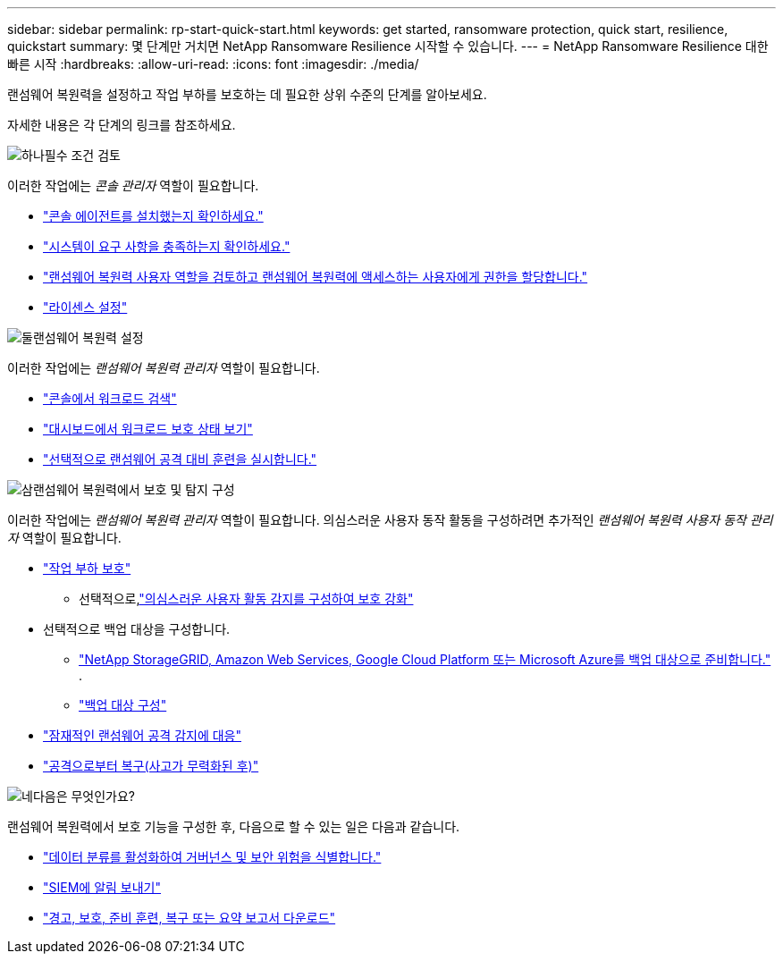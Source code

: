 ---
sidebar: sidebar 
permalink: rp-start-quick-start.html 
keywords: get started, ransomware protection, quick start, resilience, quickstart 
summary: 몇 단계만 거치면 NetApp Ransomware Resilience 시작할 수 있습니다. 
---
= NetApp Ransomware Resilience 대한 빠른 시작
:hardbreaks:
:allow-uri-read: 
:icons: font
:imagesdir: ./media/


[role="lead"]
랜섬웨어 복원력을 설정하고 작업 부하를 보호하는 데 필요한 상위 수준의 단계를 알아보세요.

자세한 내용은 각 단계의 링크를 참조하세요.

.image:https://raw.githubusercontent.com/NetAppDocs/common/main/media/number-1.png["하나"]필수 조건 검토
[role="quick-margin-para"]
이러한 작업에는 _콘솔 관리자_ 역할이 필요합니다.

[role="quick-margin-list"]
* link:https://docs.netapp.com/us-en/console-setup-admin/concept-agents.html#agent-installation["콘솔 에이전트를 설치했는지 확인하세요."^]
* link:rp-start-prerequisites.html["시스템이 요구 사항을 충족하는지 확인하세요."]
* link:https://docs.netapp.com/us-en/data-services-ransomware-resilience/rp-reference-roles.html["랜섬웨어 복원력 사용자 역할을 검토하고 랜섬웨어 복원력에 액세스하는 사용자에게 권한을 할당합니다."]
* link:rp-start-licenses.html["라이센스 설정"]


.image:https://raw.githubusercontent.com/NetAppDocs/common/main/media/number-2.png["둘"]랜섬웨어 복원력 설정
[role="quick-margin-para"]
이러한 작업에는 _랜섬웨어 복원력 관리자_ 역할이 필요합니다.

[role="quick-margin-list"]
* link:rp-start-discover.html["콘솔에서 워크로드 검색"]
* link:rp-use-dashboard.html["대시보드에서 워크로드 보호 상태 보기"]
* link:rp-start-simulate.html["선택적으로 랜섬웨어 공격 대비 훈련을 실시합니다."]


.image:https://raw.githubusercontent.com/NetAppDocs/common/main/media/number-3.png["삼"]랜섬웨어 복원력에서 보호 및 탐지 구성
[role="quick-margin-para"]
이러한 작업에는 _랜섬웨어 복원력 관리자_ 역할이 필요합니다.  의심스러운 사용자 동작 활동을 구성하려면 추가적인 _랜섬웨어 복원력 사용자 동작 관리자_ 역할이 필요합니다.

[role="quick-margin-list"]
* link:rp-use-protect.html["작업 부하 보호"]
+
** 선택적으로,link:suspicious-user-activity.html["의심스러운 사용자 활동 감지를 구성하여 보호 강화"]


* 선택적으로 백업 대상을 구성합니다.
+
** link:rp-start-setup.html["NetApp StorageGRID, Amazon Web Services, Google Cloud Platform 또는 Microsoft Azure를 백업 대상으로 준비합니다."] .
** link:rp-start-setup.html["백업 대상 구성"]


* link:rp-use-alert.html["잠재적인 랜섬웨어 공격 감지에 대응"]
* link:rp-use-recover.html["공격으로부터 복구(사고가 무력화된 후)"]


.image:https://raw.githubusercontent.com/NetAppDocs/common/main/media/number-4.png["네"]다음은 무엇인가요?
[role="quick-margin-para"]
랜섬웨어 복원력에서 보호 기능을 구성한 후, 다음으로 할 수 있는 일은 다음과 같습니다.

[role="quick-margin-list"]
* link:rp-use-protect-classify.html["데이터 분류를 활성화하여 거버넌스 및 보안 위험을 식별합니다."]
* link:rp-use-settings.html#connect-to-a-security-and-event-management-system-siem-for-threat-analysis-and-detection["SIEM에 알림 보내기"]
* link:p-use-reports.html["경고, 보호, 준비 훈련, 복구 또는 요약 보고서 다운로드"]

